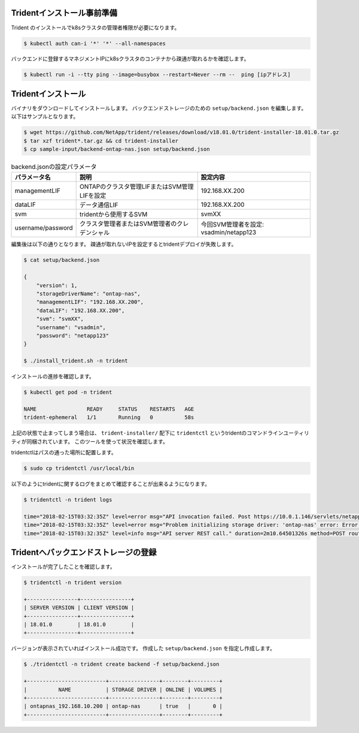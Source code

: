 Tridentインストール事前準備
=============================================================

Trident のインストールでk8sクラスタの管理者権限が必要になります。

.. code-block:: console

    $ kubectl auth can-i '*' '*' --all-namespaces

バックエンドに登録するマネジメントIPにk8sクラスタのコンテナから疎通が取れるかを確認します。

.. code-block:: console

    $ kubectl run -i --tty ping --image=busybox --restart=Never --rm --  ping [ipアドレス]


Tridentインストール
=============================================================

バイナリをダウンロードしてインストールします。
バックエンドストレージのための ``setup/backend.json`` を編集します。以下はサンプルとなります。

.. code-block:: console

    $ wget https://github.com/NetApp/trident/releases/download/v18.01.0/trident-installer-18.01.0.tar.gz
    $ tar xzf trident*.tar.gz && cd trident-installer
    $ cp sample-input/backend-ontap-nas.json setup/backend.json



.. list-table:: backend.jsonの設定パラメータ
    :header-rows: 1

    * - パラメータ名
      - 説明
      - 設定内容
    * - managementLIF
      - ONTAPのクラスタ管理LIFまたはSVM管理LIFを設定
      - 192.168.XX.200
    * - dataLIF
      - データ通信LIF
      - 192.168.XX.200
    * - svm
      - tridentから使用するSVM
      - svmXX
    * - username/password
      - クラスタ管理者またはSVM管理者のクレデンシャル
      - 今回SVM管理者を設定: vsadmin/netapp123

編集後は以下の通りとなります。
疎通が取れないIPを設定するとtridentデプロイが失敗します。

.. code-block:: console

    $ cat setup/backend.json

    {
        "version": 1,
        "storageDriverName": "ontap-nas",
        "managementLIF": "192.168.XX.200",
        "dataLIF": "192.168.XX.200",
        "svm": "svmXX",
        "username": "vsadmin",
        "password": "netapp123"
    }

    $ ./install_trident.sh -n trident


インストールの進捗を確認します。

.. code-block:: console

    $ kubectl get pod -n trident

    NAME                READY     STATUS    RESTARTS   AGE
    trident-ephemeral   1/1       Running   0          58s


上記の状態で止まってしまう場合は、 ``trident-installer/`` 配下に ``tridentctl`` というtridentのコマンドラインユーティリティが同梱されています。
このツールを使って状況を確認します。

tridentctlはパスの通った場所に配置します。

.. code-block:: console

    $ sudo cp tridentctl /usr/local/bin

以下のようにtridentに関するログをまとめて確認することが出来るようになります。

.. code-block:: console

    $ tridentctl -n trident logs

    time="2018-02-15T03:32:35Z" level=error msg="API invocation failed. Post https://10.0.1.146/servlets/netapp.servlets.admin.XMLrequest_filer: dial tcp 10.0.1.146:443: getsockopt: connection timed out"
    time="2018-02-15T03:32:35Z" level=error msg="Problem initializing storage driver: 'ontap-nas' error: Error initializing ontap-nas driver. Could not determine Data ONTAP API version. Could not read ONTAPI version. Post https://10.0.1.146/servlets/netapp.servlets.admin.XMLrequest_filer: dial tcp 10.0.1.146:443: getsockopt: connection timed out" backend= handler=AddBackend
    time="2018-02-15T03:32:35Z" level=info msg="API server REST call." duration=2m10.64501326s method=POST route=AddBackend uri=/trident/v1/backend


Tridentへバックエンドストレージの登録
=============================================================

インストールが完了したことを確認します。

.. code-block:: console

    $ tridentctl -n trident version

    +----------------+----------------+
    | SERVER VERSION | CLIENT VERSION |
    +----------------+----------------+
    | 18.01.0        | 18.01.0        |
    +----------------+----------------+

バージョンが表示されていればインストール成功です。
作成した ``setup/backend.json`` を指定し作成します。

.. code-block:: console

    $ ./tridentctl -n trident create backend -f setup/backend.json

    +-------------------------+----------------+--------+---------+
    |          NAME           | STORAGE DRIVER | ONLINE | VOLUMES |
    +-------------------------+----------------+--------+---------+
    | ontapnas_192.168.10.200 | ontap-nas      | true   |       0 |
    +-------------------------+----------------+--------+---------+


